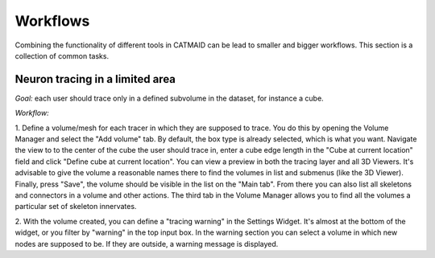 .. _workflows:

Workflows
=========

Combining the functionality of different tools in CATMAID can be lead to smaller
and bigger workflows. This section is a collection of common tasks.

Neuron tracing in a limited area
--------------------------------

*Goal:* each user should trace only in a defined subvolume in the dataset, for
instance a cube.

*Workflow:*

1. Define a volume/mesh for each tracer in which they are supposed to
trace. You do this by opening the Volume Manager and select the "Add
volume" tab. By default, the box type is already selected, which is what
you want. Navigate the view to to the center of the cube the user should
trace in, enter a cube edge length in the "Cube at current location"
field and click "Define cube at current location". You can view a
preview in both the tracing layer and all 3D Viewers. It's advisable to
give the volume a reasonable names there to find the volumes in list and
submenus (like the 3D Viewer). Finally, press "Save", the volume should
be visible in the list on the "Main tab". From there you can also list
all skeletons and connectors in a volume and other actions. The third
tab in the Volume Manager allows you to find all the volumes a
particular set of skeleton innervates.

2. With the volume created, you can define a "tracing warning" in the
Settings Widget. It's almost at the bottom of the widget, or you filter
by "warning" in the top input box. In the warning section you can select
a volume in which new nodes are supposed to be. If they are outside, a
warning message is displayed.
